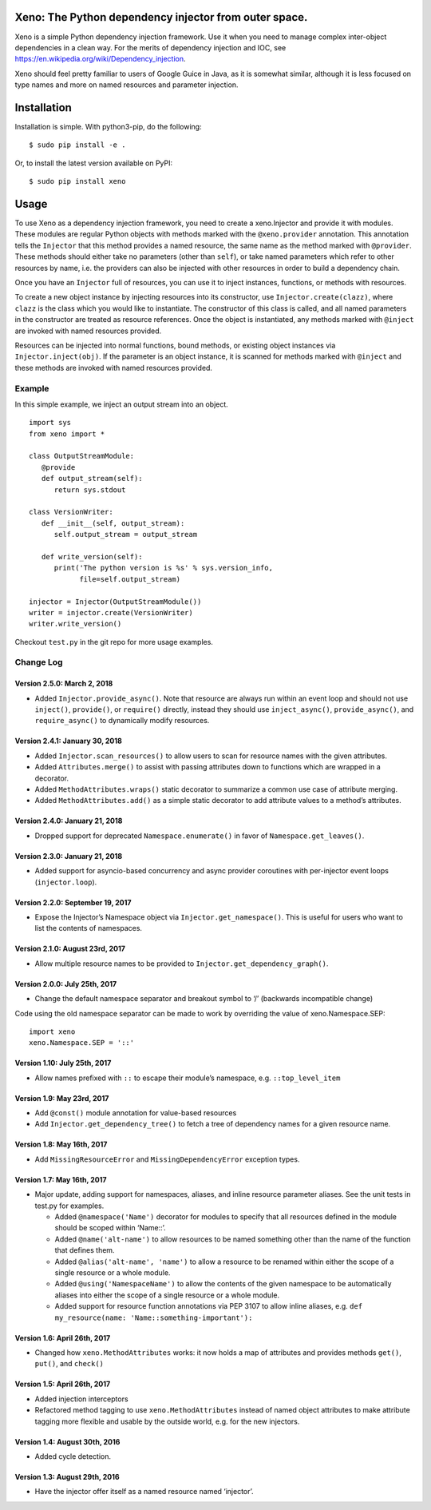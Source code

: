 Xeno: The Python dependency injector from outer space.
======================================================

|Build Status|

Xeno is a simple Python dependency injection framework. Use it when you
need to manage complex inter-object dependencies in a clean way. For the
merits of dependency injection and IOC, see
https://en.wikipedia.org/wiki/Dependency_injection.

Xeno should feel pretty familiar to users of Google Guice in Java, as it
is somewhat similar, although it is less focused on type names and more
on named resources and parameter injection.

Installation
============

Installation is simple. With python3-pip, do the following:

::

    $ sudo pip install -e .

Or, to install the latest version available on PyPI:

::

    $ sudo pip install xeno

Usage
=====

To use Xeno as a dependency injection framework, you need to create a
xeno.Injector and provide it with modules. These modules are regular
Python objects with methods marked with the ``@xeno.provider``
annotation. This annotation tells the ``Injector`` that this method
provides a named resource, the same name as the method marked with
``@provider``. These methods should either take no parameters (other
than ``self``), or take named parameters which refer to other resources
by name, i.e. the providers can also be injected with other resources in
order to build a dependency chain.

Once you have an ``Injector`` full of resources, you can use it to
inject instances, functions, or methods with resources.

To create a new object instance by injecting resources into its
constructor, use ``Injector.create(clazz)``, where ``clazz`` is the
class which you would like to instantiate. The constructor of this class
is called, and all named parameters in the constructor are treated as
resource references. Once the object is instantiated, any methods marked
with ``@inject`` are invoked with named resources provided.

Resources can be injected into normal functions, bound methods, or
existing object instances via ``Injector.inject(obj)``. If the parameter
is an object instance, it is scanned for methods marked with ``@inject``
and these methods are invoked with named resources provided.

Example
-------

In this simple example, we inject an output stream into an object.

::

    import sys
    from xeno import *

    class OutputStreamModule:
       @provide
       def output_stream(self):
          return sys.stdout

    class VersionWriter:
       def __init__(self, output_stream):
          self.output_stream = output_stream

       def write_version(self):
          print('The python version is %s' % sys.version_info,
                file=self.output_stream)

    injector = Injector(OutputStreamModule())
    writer = injector.create(VersionWriter)
    writer.write_version()

Checkout ``test.py`` in the git repo for more usage examples.

Change Log
----------

Version 2.5.0: March 2, 2018
~~~~~~~~~~~~~~~~~~~~~~~~~~~~

-  Added ``Injector.provide_async()``. Note that resource are always run
   within an event loop and should not use ``inject()``, ``provide()``,
   or ``require()`` directly, instead they should use
   ``inject_async()``, ``provide_async()``, and ``require_async()`` to
   dynamically modify resources.

Version 2.4.1: January 30, 2018
~~~~~~~~~~~~~~~~~~~~~~~~~~~~~~~

-  Added ``Injector.scan_resources()`` to allow users to scan for
   resource names with the given attributes.
-  Added ``Attributes.merge()`` to assist with passing attributes down
   to functions which are wrapped in a decorator.
-  Added ``MethodAttributes.wraps()`` static decorator to summarize a
   common use case of attribute merging.
-  Added ``MethodAttributes.add()`` as a simple static decorator to add
   attribute values to a method’s attributes.

Version 2.4.0: January 21, 2018
~~~~~~~~~~~~~~~~~~~~~~~~~~~~~~~

-  Dropped support for deprecated ``Namespace.enumerate()`` in favor of
   ``Namespace.get_leaves()``.

Version 2.3.0: January 21, 2018
~~~~~~~~~~~~~~~~~~~~~~~~~~~~~~~

-  Added support for asyncio-based concurrency and async provider
   coroutines with per-injector event loops (``injector.loop``).

Version 2.2.0: September 19, 2017
~~~~~~~~~~~~~~~~~~~~~~~~~~~~~~~~~

-  Expose the Injector’s Namespace object via
   ``Injector.get_namespace()``. This is useful for users who want to
   list the contents of namespaces.

Version 2.1.0: August 23rd, 2017
~~~~~~~~~~~~~~~~~~~~~~~~~~~~~~~~

-  Allow multiple resource names to be provided to
   ``Injector.get_dependency_graph()``.

Version 2.0.0: July 25th, 2017
~~~~~~~~~~~~~~~~~~~~~~~~~~~~~~

-  Change the default namespace separator and breakout symbol to ‘/’
   (backwards incompatible change)

Code using the old namespace separator can be made to work by overriding
the value of xeno.Namespace.SEP:

::

    import xeno
    xeno.Namespace.SEP = '::'

Version 1.10: July 25th, 2017
~~~~~~~~~~~~~~~~~~~~~~~~~~~~~

-  Allow names prefixed with ``::`` to escape their module’s namespace,
   e.g. ``::top_level_item``

Version 1.9: May 23rd, 2017
~~~~~~~~~~~~~~~~~~~~~~~~~~~

-  Add ``@const()`` module annotation for value-based resources
-  Add ``Injector.get_dependency_tree()`` to fetch a tree of dependency
   names for a given resource name.

Version 1.8: May 16th, 2017
~~~~~~~~~~~~~~~~~~~~~~~~~~~

-  Add ``MissingResourceError`` and ``MissingDependencyError`` exception
   types.

Version 1.7: May 16th, 2017
~~~~~~~~~~~~~~~~~~~~~~~~~~~

-  Major update, adding support for namespaces, aliases, and inline
   resource parameter aliases. See the unit tests in test.py for
   examples.

   -  Added ``@namespace('Name')`` decorator for modules to specify that
      all resources defined in the module should be scoped within
      ‘Name::’.
   -  Added ``@name('alt-name')`` to allow resources to be named
      something other than the name of the function that defines them.
   -  Added ``@alias('alt-name', 'name')`` to allow a resource to be
      renamed within either the scope of a single resource or a whole
      module.
   -  Added ``@using('NamespaceName')`` to allow the contents of the
      given namespace to be automatically aliases into either the scope
      of a single resource or a whole module.
   -  Added support for resource function annotations via PEP 3107 to
      allow inline aliases, e.g.
      ``def my_resource(name: 'Name::something-important'):``

Version 1.6: April 26th, 2017
~~~~~~~~~~~~~~~~~~~~~~~~~~~~~

-  Changed how ``xeno.MethodAttributes`` works: it now holds a map of
   attributes and provides methods ``get()``, ``put()``, and ``check()``

Version 1.5: April 26th, 2017
~~~~~~~~~~~~~~~~~~~~~~~~~~~~~

-  Added injection interceptors
-  Refactored method tagging to use ``xeno.MethodAttributes`` instead of
   named object attributes to make attribute tagging more flexible and
   usable by the outside world, e.g. for the new injectors.

Version 1.4: August 30th, 2016
~~~~~~~~~~~~~~~~~~~~~~~~~~~~~~

-  Added cycle detection.

Version 1.3: August 29th, 2016
~~~~~~~~~~~~~~~~~~~~~~~~~~~~~~

-  Have the injector offer itself as a named resource named ‘injector’.

.. |Build Status| image:: https://travis-ci.org/lainproliant/xeno.svg?branch=master
   :target: https://travis-ci.org/lainproliant/xeno

